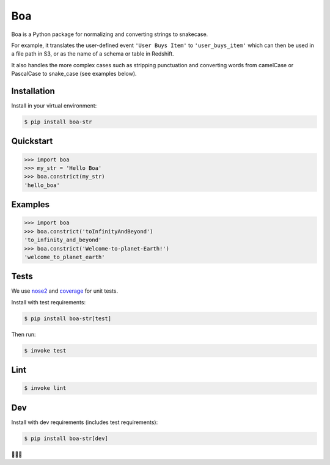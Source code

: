 Boa
===

.. image:: https://img.shields.io/pypi/v/boa-str.svg
    :target: https://pypi.python.org/pypi/boa-str
    :alt: PyPI

.. image:: https://img.shields.io/circleci/project/github/astronomerio/boa.svg
    :target: https://circleci.com/gh/astronomerio/boa
    :alt: CircleCI

.. image:: https://codecov.io/gh/astronomerio/boa/branch/master/graph/badge.svg
    :target: https://codecov.io/gh/astronomerio/boa
    :alt: Codecov

Boa is a Python package for normalizing and converting strings to snakecase.

For example, it translates the user-defined event ``'User Buys Item'`` to ``'user_buys_item'`` which can then be used in a file path in S3, or as the name of a schema or table in Redshift.

It also handles the more complex cases such as stripping punctuation and converting words from camelCase or PascalCase to snake_case (see examples below).

Installation
------------

Install in your virtual environment:

.. code-block:: console

    $ pip install boa-str

Quickstart
----------

.. code-block:: python

    >>> import boa
    >>> my_str = 'Hello Boa'
    >>> boa.constrict(my_str)
    'hello_boa'

Examples
--------

.. code-block:: python

    >>> import boa
    >>> boa.constrict('toInfinityAndBeyond')
    'to_infinity_and_beyond'
    >>> boa.constrict('Welcome-to-planet-Earth!')
    'welcome_to_planet_earth'

Tests
-----

We use `nose2 <https://pypi.python.org/pypi/nose2>`_ and `coverage <https://pypi.python.org/pypi/coverage>`_ for unit tests.

Install with test requirements:

.. code-block:: console

    $ pip install boa-str[test]

Then run:

.. code-block:: console

    $ invoke test

Lint
----

.. code-block:: console

    $ invoke lint

Dev
---

Install with dev requirements (includes test requirements):

.. code-block:: console

    $ pip install boa-str[dev]

🐍️🐍️🐍️
